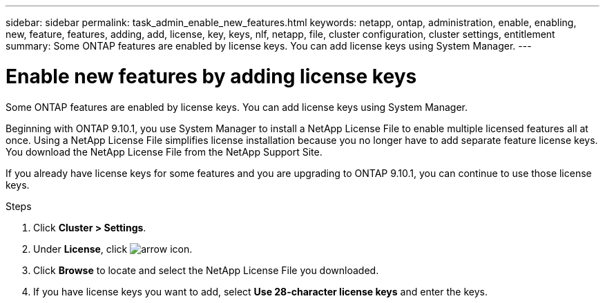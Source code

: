 ---
sidebar: sidebar
permalink: task_admin_enable_new_features.html
keywords: netapp, ontap, administration, enable, enabling, new, feature, features, adding, add, license, key, keys, nlf, netapp, file, cluster configuration, cluster settings, entitlement
summary: Some ONTAP features are enabled by license keys. You can add license keys using System Manager.
---

= Enable new features by adding license keys
:toc: macro
:toclevels: 1
:hardbreaks:
:nofooter:
:icons: font
:linkattrs:
:imagesdir: ./media/

[.lead]
Some ONTAP features are enabled by license keys. You can add license keys using System Manager.

Beginning with ONTAP 9.10.1, you use System Manager to install a NetApp License File to enable multiple licensed features all at once. Using a NetApp License File simplifies license installation because you no longer have to add separate feature license keys. You download the NetApp License File from the NetApp Support Site.

If you already have license keys for some features and you are upgrading to ONTAP 9.10.1, you can continue to use those license keys.

.Steps

. Click *Cluster > Settings*.
. Under *License*, click image:icon_arrow.gif[arrow icon].
. Click *Browse* to locate and select the NetApp License File you downloaded.
. If you have license keys you want to add, select *Use 28-character license keys* and enter the keys.


// 2021-10-29, JIRA IE-248
// 2021-1123, update keywords and title
